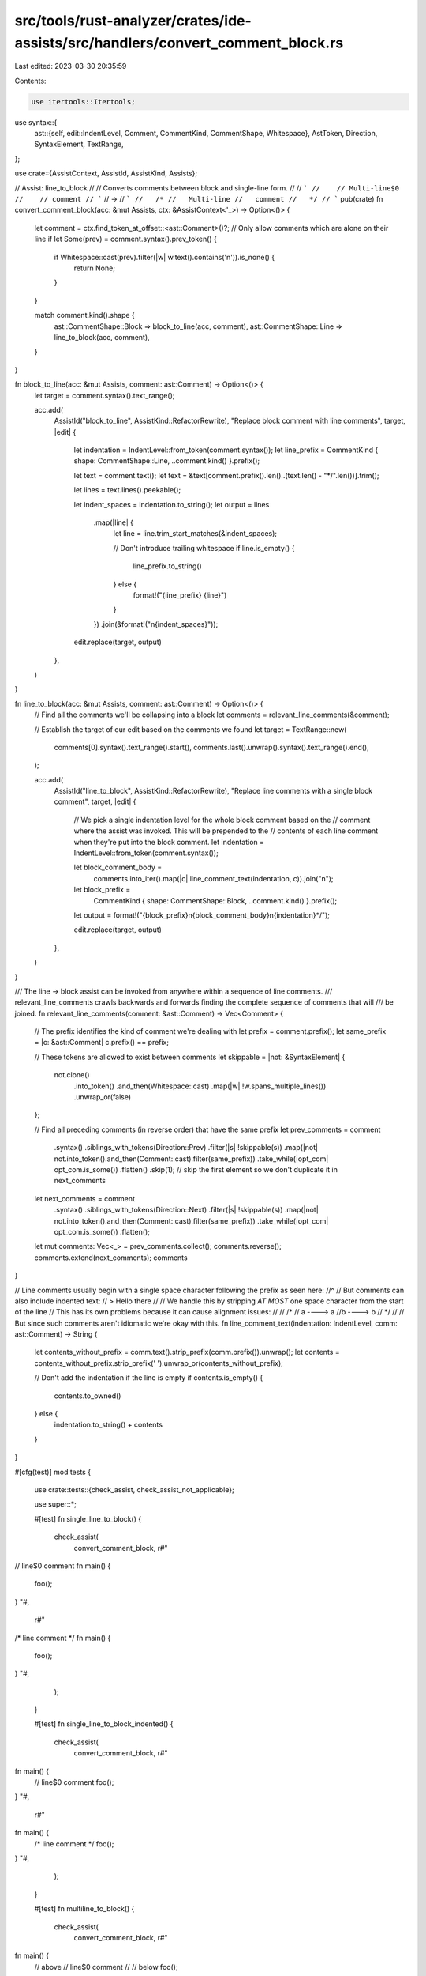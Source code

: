 src/tools/rust-analyzer/crates/ide-assists/src/handlers/convert_comment_block.rs
================================================================================

Last edited: 2023-03-30 20:35:59

Contents:

.. code-block:: rs

    use itertools::Itertools;
use syntax::{
    ast::{self, edit::IndentLevel, Comment, CommentKind, CommentShape, Whitespace},
    AstToken, Direction, SyntaxElement, TextRange,
};

use crate::{AssistContext, AssistId, AssistKind, Assists};

// Assist: line_to_block
//
// Converts comments between block and single-line form.
//
// ```
//    // Multi-line$0
//    // comment
// ```
// ->
// ```
//   /*
//   Multi-line
//   comment
//   */
// ```
pub(crate) fn convert_comment_block(acc: &mut Assists, ctx: &AssistContext<'_>) -> Option<()> {
    let comment = ctx.find_token_at_offset::<ast::Comment>()?;
    // Only allow comments which are alone on their line
    if let Some(prev) = comment.syntax().prev_token() {
        if Whitespace::cast(prev).filter(|w| w.text().contains('\n')).is_none() {
            return None;
        }
    }

    match comment.kind().shape {
        ast::CommentShape::Block => block_to_line(acc, comment),
        ast::CommentShape::Line => line_to_block(acc, comment),
    }
}

fn block_to_line(acc: &mut Assists, comment: ast::Comment) -> Option<()> {
    let target = comment.syntax().text_range();

    acc.add(
        AssistId("block_to_line", AssistKind::RefactorRewrite),
        "Replace block comment with line comments",
        target,
        |edit| {
            let indentation = IndentLevel::from_token(comment.syntax());
            let line_prefix = CommentKind { shape: CommentShape::Line, ..comment.kind() }.prefix();

            let text = comment.text();
            let text = &text[comment.prefix().len()..(text.len() - "*/".len())].trim();

            let lines = text.lines().peekable();

            let indent_spaces = indentation.to_string();
            let output = lines
                .map(|line| {
                    let line = line.trim_start_matches(&indent_spaces);

                    // Don't introduce trailing whitespace
                    if line.is_empty() {
                        line_prefix.to_string()
                    } else {
                        format!("{line_prefix} {line}")
                    }
                })
                .join(&format!("\n{indent_spaces}"));

            edit.replace(target, output)
        },
    )
}

fn line_to_block(acc: &mut Assists, comment: ast::Comment) -> Option<()> {
    // Find all the comments we'll be collapsing into a block
    let comments = relevant_line_comments(&comment);

    // Establish the target of our edit based on the comments we found
    let target = TextRange::new(
        comments[0].syntax().text_range().start(),
        comments.last().unwrap().syntax().text_range().end(),
    );

    acc.add(
        AssistId("line_to_block", AssistKind::RefactorRewrite),
        "Replace line comments with a single block comment",
        target,
        |edit| {
            // We pick a single indentation level for the whole block comment based on the
            // comment where the assist was invoked. This will be prepended to the
            // contents of each line comment when they're put into the block comment.
            let indentation = IndentLevel::from_token(comment.syntax());

            let block_comment_body =
                comments.into_iter().map(|c| line_comment_text(indentation, c)).join("\n");

            let block_prefix =
                CommentKind { shape: CommentShape::Block, ..comment.kind() }.prefix();

            let output = format!("{block_prefix}\n{block_comment_body}\n{indentation}*/");

            edit.replace(target, output)
        },
    )
}

/// The line -> block assist can  be invoked from anywhere within a sequence of line comments.
/// relevant_line_comments crawls backwards and forwards finding the complete sequence of comments that will
/// be joined.
fn relevant_line_comments(comment: &ast::Comment) -> Vec<Comment> {
    // The prefix identifies the kind of comment we're dealing with
    let prefix = comment.prefix();
    let same_prefix = |c: &ast::Comment| c.prefix() == prefix;

    // These tokens are allowed to exist between comments
    let skippable = |not: &SyntaxElement| {
        not.clone()
            .into_token()
            .and_then(Whitespace::cast)
            .map(|w| !w.spans_multiple_lines())
            .unwrap_or(false)
    };

    // Find all preceding comments (in reverse order) that have the same prefix
    let prev_comments = comment
        .syntax()
        .siblings_with_tokens(Direction::Prev)
        .filter(|s| !skippable(s))
        .map(|not| not.into_token().and_then(Comment::cast).filter(same_prefix))
        .take_while(|opt_com| opt_com.is_some())
        .flatten()
        .skip(1); // skip the first element so we don't duplicate it in next_comments

    let next_comments = comment
        .syntax()
        .siblings_with_tokens(Direction::Next)
        .filter(|s| !skippable(s))
        .map(|not| not.into_token().and_then(Comment::cast).filter(same_prefix))
        .take_while(|opt_com| opt_com.is_some())
        .flatten();

    let mut comments: Vec<_> = prev_comments.collect();
    comments.reverse();
    comments.extend(next_comments);
    comments
}

// Line comments usually begin with a single space character following the prefix as seen here:
//^
// But comments can also include indented text:
//    > Hello there
//
// We handle this by stripping *AT MOST* one space character from the start of the line
// This has its own problems because it can cause alignment issues:
//
//              /*
// a      ----> a
//b       ----> b
//              */
//
// But since such comments aren't idiomatic we're okay with this.
fn line_comment_text(indentation: IndentLevel, comm: ast::Comment) -> String {
    let contents_without_prefix = comm.text().strip_prefix(comm.prefix()).unwrap();
    let contents = contents_without_prefix.strip_prefix(' ').unwrap_or(contents_without_prefix);

    // Don't add the indentation if the line is empty
    if contents.is_empty() {
        contents.to_owned()
    } else {
        indentation.to_string() + contents
    }
}

#[cfg(test)]
mod tests {
    use crate::tests::{check_assist, check_assist_not_applicable};

    use super::*;

    #[test]
    fn single_line_to_block() {
        check_assist(
            convert_comment_block,
            r#"
// line$0 comment
fn main() {
    foo();
}
"#,
            r#"
/*
line comment
*/
fn main() {
    foo();
}
"#,
        );
    }

    #[test]
    fn single_line_to_block_indented() {
        check_assist(
            convert_comment_block,
            r#"
fn main() {
    // line$0 comment
    foo();
}
"#,
            r#"
fn main() {
    /*
    line comment
    */
    foo();
}
"#,
        );
    }

    #[test]
    fn multiline_to_block() {
        check_assist(
            convert_comment_block,
            r#"
fn main() {
    // above
    // line$0 comment
    //
    // below
    foo();
}
"#,
            r#"
fn main() {
    /*
    above
    line comment

    below
    */
    foo();
}
"#,
        );
    }

    #[test]
    fn end_of_line_to_block() {
        check_assist_not_applicable(
            convert_comment_block,
            r#"
fn main() {
    foo(); // end-of-line$0 comment
}
"#,
        );
    }

    #[test]
    fn single_line_different_kinds() {
        check_assist(
            convert_comment_block,
            r#"
fn main() {
    /// different prefix
    // line$0 comment
    // below
    foo();
}
"#,
            r#"
fn main() {
    /// different prefix
    /*
    line comment
    below
    */
    foo();
}
"#,
        );
    }

    #[test]
    fn single_line_separate_chunks() {
        check_assist(
            convert_comment_block,
            r#"
fn main() {
    // different chunk

    // line$0 comment
    // below
    foo();
}
"#,
            r#"
fn main() {
    // different chunk

    /*
    line comment
    below
    */
    foo();
}
"#,
        );
    }

    #[test]
    fn doc_block_comment_to_lines() {
        check_assist(
            convert_comment_block,
            r#"
/**
 hi$0 there
*/
"#,
            r#"
/// hi there
"#,
        );
    }

    #[test]
    fn block_comment_to_lines() {
        check_assist(
            convert_comment_block,
            r#"
/*
 hi$0 there
*/
"#,
            r#"
// hi there
"#,
        );
    }

    #[test]
    fn inner_doc_block_to_lines() {
        check_assist(
            convert_comment_block,
            r#"
/*!
 hi$0 there
*/
"#,
            r#"
//! hi there
"#,
        );
    }

    #[test]
    fn block_to_lines_indent() {
        check_assist(
            convert_comment_block,
            r#"
fn main() {
    /*!
    hi$0 there

    ```
      code_sample
    ```
    */
}
"#,
            r#"
fn main() {
    //! hi there
    //!
    //! ```
    //!   code_sample
    //! ```
}
"#,
        );
    }

    #[test]
    fn end_of_line_block_to_line() {
        check_assist_not_applicable(
            convert_comment_block,
            r#"
fn main() {
    foo(); /* end-of-line$0 comment */
}
"#,
        );
    }
}


